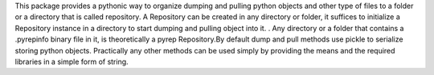 This package provides a pythonic way to organize dumping and pulling python objects and other type of files to a folder or a directory that is called repository.
A Repository can be created in any directory or folder, it suffices to initialize a Repository instance in a directory to start dumping and pulling object into it. .
Any directory or a folder that contains a .pyrepinfo binary file in it, is theoretically a pyrep Repository.By default dump and pull methods use pickle to serialize storing python objects.
Practically any other methods can be used simply by providing the means and the required libraries in a simple form of string.

